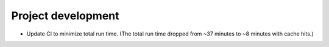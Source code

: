 Project development
-------------------

*   Update CI to minimize total run time.
    (The total run time dropped from ~37 minutes to ~8 minutes with cache hits.)
